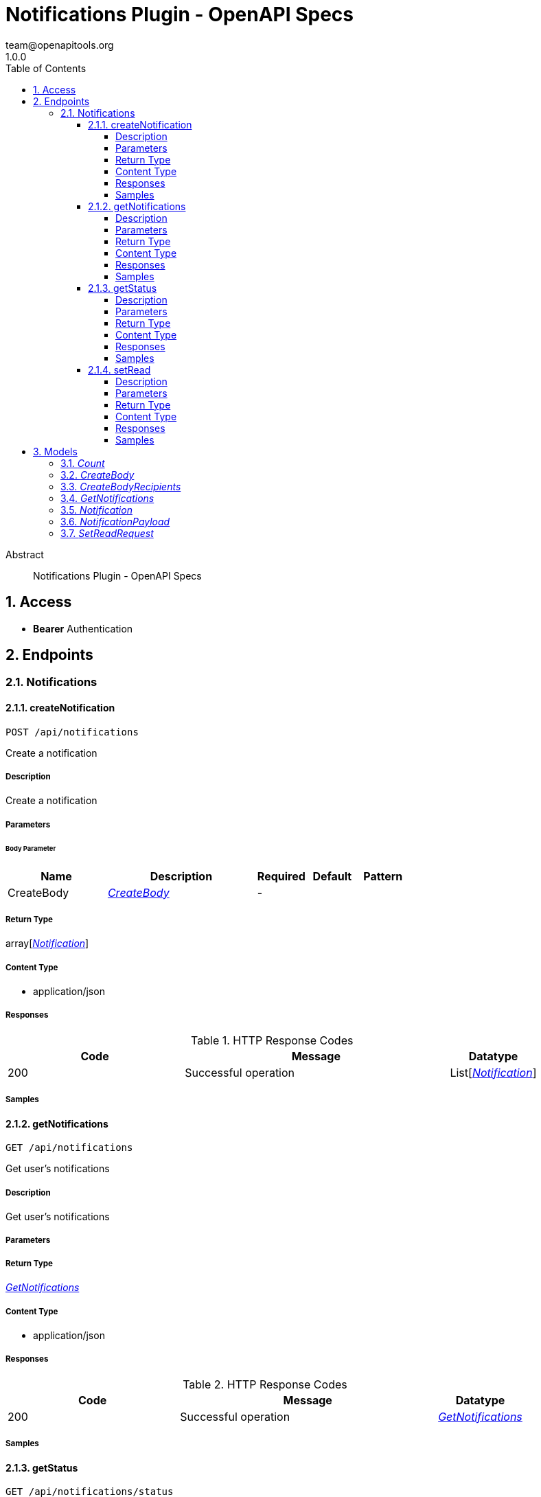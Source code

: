 = Notifications Plugin - OpenAPI Specs
team@openapitools.org
1.0.0
:toc: left
:numbered:
:toclevels: 4
:source-highlighter: highlightjs
:keywords: openapi, rest, Notifications Plugin - OpenAPI Specs
:specDir: 
:snippetDir: 
:generator-template: v1 2019-12-20
:info-url: https://openapi-generator.tech
:app-name: Notifications Plugin - OpenAPI Specs

[abstract]
.Abstract
Notifications Plugin - OpenAPI Specs


// markup not found, no include::{specDir}intro.adoc[opts=optional]


== Access


* *Bearer* Authentication 





== Endpoints


[.Notifications]
=== Notifications


[.createNotification]
==== createNotification

`POST /api/notifications`

Create a notification

===== Description

Create a notification


// markup not found, no include::{specDir}api/notifications/POST/spec.adoc[opts=optional]



===== Parameters


====== Body Parameter

[cols="2,3,1,1,1"]
|===
|Name| Description| Required| Default| Pattern

| CreateBody
|  <<CreateBody>>
| -
| 
| 

|===





===== Return Type

array[<<Notification>>]


===== Content Type

* application/json

===== Responses

.HTTP Response Codes
[cols="2,3,1"]
|===
| Code | Message | Datatype


| 200
| Successful operation
| List[<<Notification>>] 

|===

===== Samples


// markup not found, no include::{snippetDir}api/notifications/POST/http-request.adoc[opts=optional]


// markup not found, no include::{snippetDir}api/notifications/POST/http-response.adoc[opts=optional]



// file not found, no * wiremock data link :api/notifications/POST/POST.json[]


ifdef::internal-generation[]
===== Implementation

// markup not found, no include::{specDir}api/notifications/POST/implementation.adoc[opts=optional]


endif::internal-generation[]


[.getNotifications]
==== getNotifications

`GET /api/notifications`

Get user's notifications

===== Description

Get user's notifications


// markup not found, no include::{specDir}api/notifications/GET/spec.adoc[opts=optional]



===== Parameters







===== Return Type

<<GetNotifications>>


===== Content Type

* application/json

===== Responses

.HTTP Response Codes
[cols="2,3,1"]
|===
| Code | Message | Datatype


| 200
| Successful operation
|  <<GetNotifications>>

|===

===== Samples


// markup not found, no include::{snippetDir}api/notifications/GET/http-request.adoc[opts=optional]


// markup not found, no include::{snippetDir}api/notifications/GET/http-response.adoc[opts=optional]



// file not found, no * wiremock data link :api/notifications/GET/GET.json[]


ifdef::internal-generation[]
===== Implementation

// markup not found, no include::{specDir}api/notifications/GET/implementation.adoc[opts=optional]


endif::internal-generation[]


[.getStatus]
==== getStatus

`GET /api/notifications/status`

Get user's count of unread+read notifications

===== Description

Get user's count of unread+read notifications


// markup not found, no include::{specDir}api/notifications/status/GET/spec.adoc[opts=optional]



===== Parameters







===== Return Type

<<Count>>


===== Content Type

* application/json

===== Responses

.HTTP Response Codes
[cols="2,3,1"]
|===
| Code | Message | Datatype


| 200
| Successful operation
|  <<Count>>

|===

===== Samples


// markup not found, no include::{snippetDir}api/notifications/status/GET/http-request.adoc[opts=optional]


// markup not found, no include::{snippetDir}api/notifications/status/GET/http-response.adoc[opts=optional]



// file not found, no * wiremock data link :api/notifications/status/GET/GET.json[]


ifdef::internal-generation[]
===== Implementation

// markup not found, no include::{specDir}api/notifications/status/GET/implementation.adoc[opts=optional]


endif::internal-generation[]


[.setRead]
==== setRead

`POST /api/notifications/update`

Set read/unread notifications

===== Description

Set read/unread notifications


// markup not found, no include::{specDir}api/notifications/update/POST/spec.adoc[opts=optional]



===== Parameters


====== Body Parameter

[cols="2,3,1,1,1"]
|===
|Name| Description| Required| Default| Pattern

| SetReadRequest
|  <<SetReadRequest>>
| -
| 
| 

|===





===== Return Type

array[<<Notification>>]


===== Content Type

* application/json

===== Responses

.HTTP Response Codes
[cols="2,3,1"]
|===
| Code | Message | Datatype


| 200
| Successful operation
| List[<<Notification>>] 

|===

===== Samples


// markup not found, no include::{snippetDir}api/notifications/update/POST/http-request.adoc[opts=optional]


// markup not found, no include::{snippetDir}api/notifications/update/POST/http-response.adoc[opts=optional]



// file not found, no * wiremock data link :api/notifications/update/POST/POST.json[]


ifdef::internal-generation[]
===== Implementation

// markup not found, no include::{specDir}api/notifications/update/POST/implementation.adoc[opts=optional]


endif::internal-generation[]


[#models]
== Models


[#Count]
=== _Count_ 




[.fields-Count]
[cols="2,1,1,2,4,1"]
|===
| Field Name| Required| Nullable | Type| Description | Format

| unread
| X
| 
|   BigDecimal  
| 
|     

| read
| X
| 
|   BigDecimal  
| 
|     

|===



[#CreateBody]
=== _CreateBody_ 




[.fields-CreateBody]
[cols="2,1,1,2,4,1"]
|===
| Field Name| Required| Nullable | Type| Description | Format

| recipients
| 
| 
| <<CreateBody_recipients>>    
| 
|     

| payload
| 
| 
| <<NotificationPayload>>    
| 
|     

|===



[#CreateBodyRecipients]
=== _CreateBodyRecipients_ 




[.fields-CreateBodyRecipients]
[cols="2,1,1,2,4,1"]
|===
| Field Name| Required| Nullable | Type| Description | Format

| type
| X
| 
|  <<String>>  
| 
|  _Enum:_ broadcast, entity,  

| entityRef
| 
| 
|   List   of <<string>>
| 
|     

| excludeEntityRef
| 
| 
|   List   of <<string>>
| 
|     

|===



[#GetNotifications]
=== _GetNotifications_ 




[.fields-GetNotifications]
[cols="2,1,1,2,4,1"]
|===
| Field Name| Required| Nullable | Type| Description | Format

| totalCount
| 
| 
|   BigDecimal  
| 
|     

| notifications
| 
| 
|   List   of <<Notification>>
| 
|     

|===



[#Notification]
=== _Notification_ 




[.fields-Notification]
[cols="2,1,1,2,4,1"]
|===
| Field Name| Required| Nullable | Type| Description | Format

| id
| X
| 
|   String  
| 
|     

| user
| X
| X
|   String  
| 
|     

| created
| X
| 
|   Date  
| 
| date-time    

| saved
| 
| 
|   Date  
| 
| date-time    

| read
| 
| 
|   BigDecimal  
| 
|     

| updated
| 
| 
|   Date  
| 
| date-time    

| origin
| X
| 
|   String  
| 
|     

| payload
| X
| 
| <<NotificationPayload>>    
| 
|     

|===



[#NotificationPayload]
=== _NotificationPayload_ 




[.fields-NotificationPayload]
[cols="2,1,1,2,4,1"]
|===
| Field Name| Required| Nullable | Type| Description | Format

| title
| X
| 
|   String  
| 
|     

| description
| 
| 
|   String  
| 
|     

| link
| 
| 
|   String  
| 
|     

| severity
| 
| 
|  <<String>>  
| 
|  _Enum:_ critical, high, normal, low,  

| topic
| 
| 
|   String  
| 
|     

| scope
| 
| 
|   String  
| 
|     

| icon
| 
| 
|   String  
| 
|     

|===



[#SetReadRequest]
=== _SetReadRequest_ 




[.fields-SetReadRequest]
[cols="2,1,1,2,4,1"]
|===
| Field Name| Required| Nullable | Type| Description | Format

| ids
| X
| 
|   List   of <<string>>
| 
|     

| read
| X
| 
|   Boolean  
| 
|     

|===



